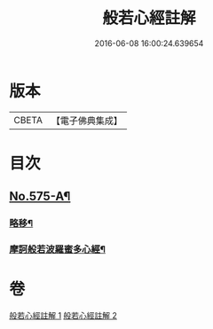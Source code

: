 #+TITLE: 般若心經註解 
#+DATE: 2016-06-08 16:00:24.639654

* 版本
 |     CBETA|【電子佛典集成】|

* 目次
** [[file:KR6c0194_001.txt::001-0965c1][No.575-A¶]]
*** [[file:KR6c0194_001.txt::001-0965c2][略移¶]]
*** [[file:KR6c0194_001.txt::001-0966a7][摩訶般若波羅蜜多心經¶]]

* 卷
[[file:KR6c0194_001.txt][般若心經註解 1]]
[[file:KR6c0194_002.txt][般若心經註解 2]]

